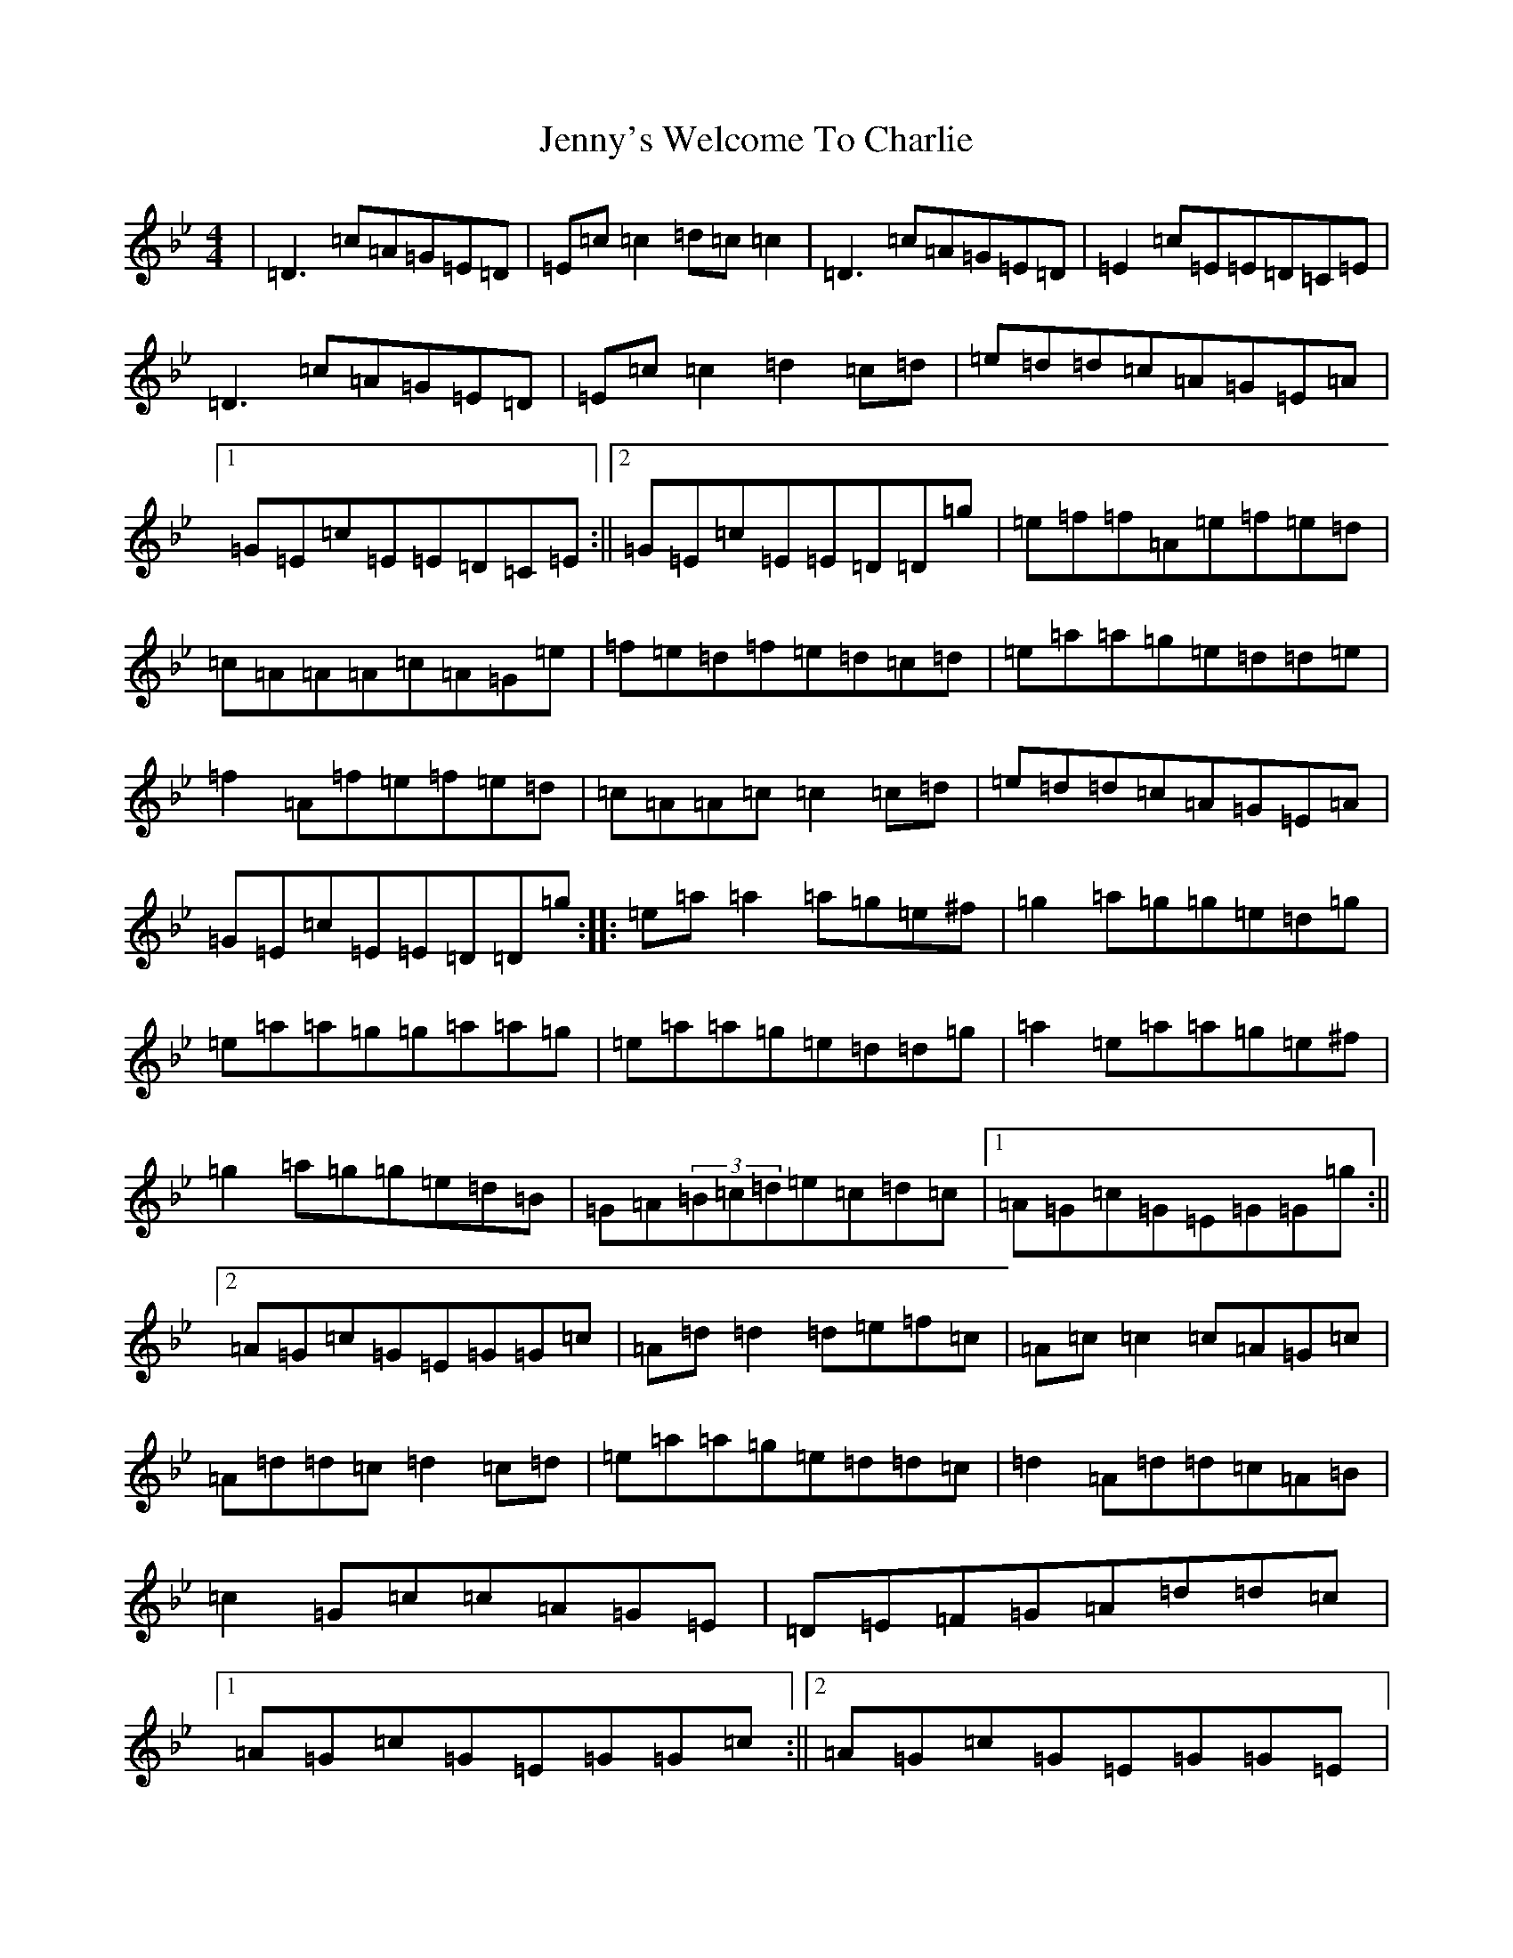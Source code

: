 X: 10341
T: Jenny's Welcome To Charlie
S: https://thesession.org/tunes/370#setting13179
Z: D Dorian
R: reel
M:4/4
L:1/8
K: C Dorian
|=D3=c=A=G=E=D|=E=c=c2=d=c=c2|=D3=c=A=G=E=D|=E2=c=E=E=D=C=E|=D3=c=A=G=E=D|=E=c=c2=d2=c=d|=e=d=d=c=A=G=E=A|1=G=E=c=E=E=D=C=E:||2=G=E=c=E=E=D=D=g|=e=f=f=A=e=f=e=d|=c=A=A=A=c=A=G=e|=f=e=d=f=e=d=c=d|=e=a=a=g=e=d=d=e|=f2=A=f=e=f=e=d|=c=A=A=c=c2=c=d|=e=d=d=c=A=G=E=A|=G=E=c=E=E=D=D=g:||:=e=a=a2=a=g=e^f|=g2=a=g=g=e=d=g|=e=a=a=g=g=a=a=g|=e=a=a=g=e=d=d=g|=a2=e=a=a=g=e^f|=g2=a=g=g=e=d=B|=G=A(3=B=c=d=e=c=d=c|1=A=G=c=G=E=G=G=g:||2=A=G=c=G=E=G=G=c|=A=d=d2=d=e=f=c|=A=c=c2=c=A=G=c|=A=d=d=c=d2=c=d|=e=a=a=g=e=d=d=c|=d2=A=d=d=c=A=B|=c2=G=c=c=A=G=E|=D=E=F=G=A=d=d=c|1=A=G=c=G=E=G=G=c:||2=A=G=c=G=E=G=G=E|